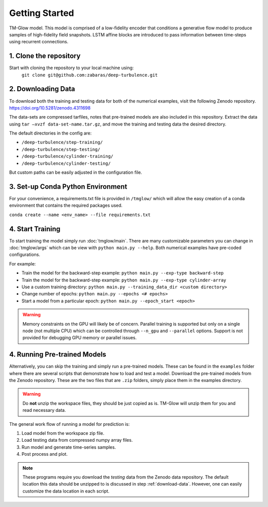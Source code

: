 .. _getting_started:

Getting Started
===============

.. figure:: _images/Fig04b.png
   :width: 600
   :align: center
   :alt: TM-Glow

   TM-Glow model. This model is comprised of a low-fidelity encoder that conditions a generative flow model to produce samples of high-fidelity field snapshots. LSTM affine blocks are introduced to pass information between time-steps using recurrent connections.

1. Clone the repository
-----------------------
Start with cloning the repository to your local machine using:
 ``git clone git@github.com:zabaras/deep-turbulence.git``

.. _download-data:

2. Downloading Data
-------------------
To download both the training and testing data for both of the numerical examples, visit the following Zenodo repository.
`https://doi.org/10.5281/zenodo.4311698 <https://doi.org/10.5281/zenodo.4311698>`_

The data-sets are compressed tarfiles, notes that pre-trained models are also included in this repository.
Extract the data using ``tar –xvzf data-set-name.tar.gz``, and move the training and testing data the desired directory.

The default directories in the config are:

- ``/deep-turbulence/step-training/``
- ``/deep-turbulence/step-testing/``
- ``/deep-turbulence/cylinder-training/``
- ``/deep-turbulence/cylinder-testing/``

But custom paths can be easily adjusted in the configuration file.

3. Set-up Conda Python Environment
----------------------------------
For your convenience, a requirements.txt file is provided in ``/tmglow/`` which will allow the easy creation of a conda environment that contains
the required packages used. 

``conda create --name <env_name> --file requirements.txt``

4. Start Training
-----------------
To start training the model simply run :doc:`tmglow/main`. 
There are many customizable parameters you can change in :doc:`tmglow/args` which can be view with ``python main.py --help``. 
Both numerical examples have pre-coded
configurations.

For example:

- Train the model for the backward-step example: ``python main.py --exp-type backward-step``
- Train the model for the backward-step example: ``python main.py --exp-type cylinder-array``
- Use a custom training directory: ``python main.py --training_data_dir <custom directory>``
- Change number of epochs: ``python main.py --epochs <# epochs>``
- Start a model from a particular epoch: ``python main.py --epoch_start <epoch>``

.. warning::
    Memory constraints on the GPU will likely be of concern. Parallel training is supported but only on a single 
    node (not multiple CPU) which can be controlled through ``--n_gpu`` and ``--parallel`` options. 
    Support is not provided for debugging GPU memory or parallel issues.

4. Running Pre-trained Models
-----------------------------
Alternatively, you can skip the training and simply run a pre-trained models.
These can be found in the ``examples`` folder where there are several scripts that demonstrate how to load and test a model.
Download the pre-trained models from the Zenodo repository.
These are the two files that are ``.zip`` folders, simply place them in the examples directory.

.. warning::
    Do **not** unzip the workspace files, they should be just copied as is. TM-Glow will unzip them for you and read necessary data.

The general work flow of running a model for prediction is:

1. Load model from the workspace zip file.
2. Load testing data from compressed numpy array files.
3. Run model and generate time-series samples.
4. Post process and plot.

.. note::
    These programs require you download the *testing* data from the Zenodo data repository. The default location this data should be unzipped to is discussed in step :ref:`download-data`.
    However, one can easily customize the data location in each script.

